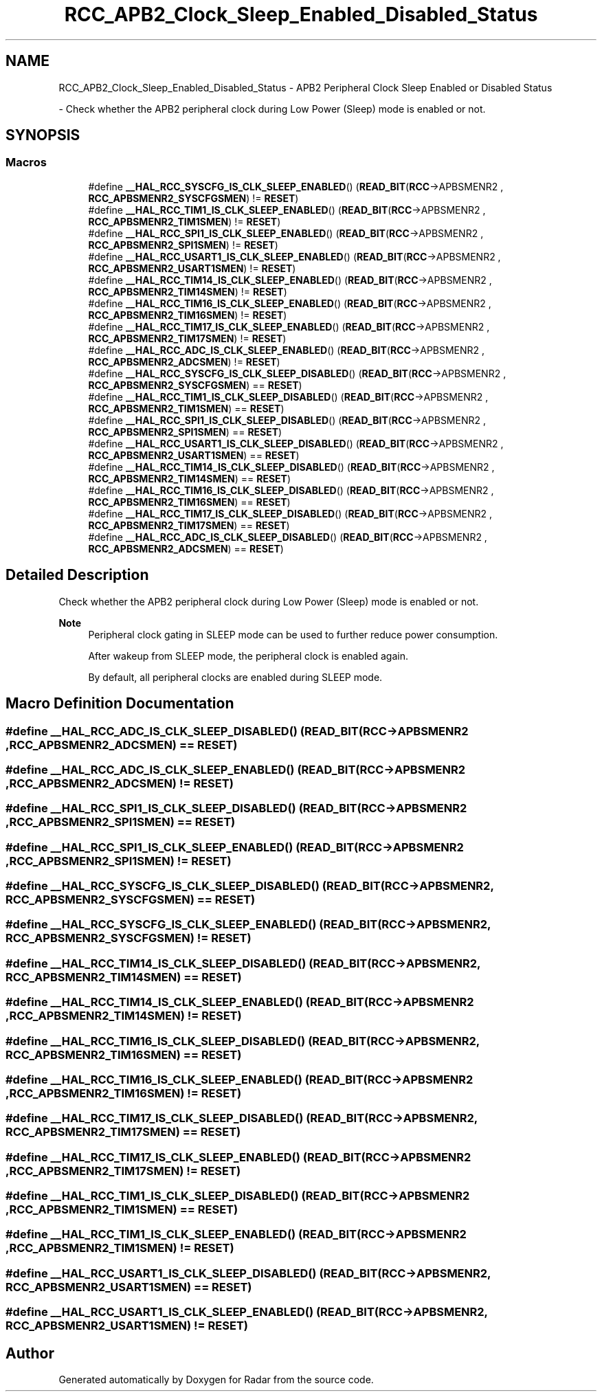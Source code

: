 .TH "RCC_APB2_Clock_Sleep_Enabled_Disabled_Status" 3 "Version 1.0.0" "Radar" \" -*- nroff -*-
.ad l
.nh
.SH NAME
RCC_APB2_Clock_Sleep_Enabled_Disabled_Status \- APB2 Peripheral Clock Sleep Enabled or Disabled Status
.PP
 \- Check whether the APB2 peripheral clock during Low Power (Sleep) mode is enabled or not\&.  

.SH SYNOPSIS
.br
.PP
.SS "Macros"

.in +1c
.ti -1c
.RI "#define \fB__HAL_RCC_SYSCFG_IS_CLK_SLEEP_ENABLED\fP()   (\fBREAD_BIT\fP(\fBRCC\fP\->APBSMENR2 , \fBRCC_APBSMENR2_SYSCFGSMEN\fP) != \fBRESET\fP)"
.br
.ti -1c
.RI "#define \fB__HAL_RCC_TIM1_IS_CLK_SLEEP_ENABLED\fP()   (\fBREAD_BIT\fP(\fBRCC\fP\->APBSMENR2 , \fBRCC_APBSMENR2_TIM1SMEN\fP)   != \fBRESET\fP)"
.br
.ti -1c
.RI "#define \fB__HAL_RCC_SPI1_IS_CLK_SLEEP_ENABLED\fP()   (\fBREAD_BIT\fP(\fBRCC\fP\->APBSMENR2 , \fBRCC_APBSMENR2_SPI1SMEN\fP)   != \fBRESET\fP)"
.br
.ti -1c
.RI "#define \fB__HAL_RCC_USART1_IS_CLK_SLEEP_ENABLED\fP()   (\fBREAD_BIT\fP(\fBRCC\fP\->APBSMENR2 , \fBRCC_APBSMENR2_USART1SMEN\fP) != \fBRESET\fP)"
.br
.ti -1c
.RI "#define \fB__HAL_RCC_TIM14_IS_CLK_SLEEP_ENABLED\fP()   (\fBREAD_BIT\fP(\fBRCC\fP\->APBSMENR2 , \fBRCC_APBSMENR2_TIM14SMEN\fP)  != \fBRESET\fP)"
.br
.ti -1c
.RI "#define \fB__HAL_RCC_TIM16_IS_CLK_SLEEP_ENABLED\fP()   (\fBREAD_BIT\fP(\fBRCC\fP\->APBSMENR2 , \fBRCC_APBSMENR2_TIM16SMEN\fP)  != \fBRESET\fP)"
.br
.ti -1c
.RI "#define \fB__HAL_RCC_TIM17_IS_CLK_SLEEP_ENABLED\fP()   (\fBREAD_BIT\fP(\fBRCC\fP\->APBSMENR2 , \fBRCC_APBSMENR2_TIM17SMEN\fP)  != \fBRESET\fP)"
.br
.ti -1c
.RI "#define \fB__HAL_RCC_ADC_IS_CLK_SLEEP_ENABLED\fP()   (\fBREAD_BIT\fP(\fBRCC\fP\->APBSMENR2 , \fBRCC_APBSMENR2_ADCSMEN\fP)    != \fBRESET\fP)"
.br
.ti -1c
.RI "#define \fB__HAL_RCC_SYSCFG_IS_CLK_SLEEP_DISABLED\fP()   (\fBREAD_BIT\fP(\fBRCC\fP\->APBSMENR2 , \fBRCC_APBSMENR2_SYSCFGSMEN\fP) == \fBRESET\fP)"
.br
.ti -1c
.RI "#define \fB__HAL_RCC_TIM1_IS_CLK_SLEEP_DISABLED\fP()   (\fBREAD_BIT\fP(\fBRCC\fP\->APBSMENR2 , \fBRCC_APBSMENR2_TIM1SMEN\fP)   == \fBRESET\fP)"
.br
.ti -1c
.RI "#define \fB__HAL_RCC_SPI1_IS_CLK_SLEEP_DISABLED\fP()   (\fBREAD_BIT\fP(\fBRCC\fP\->APBSMENR2 , \fBRCC_APBSMENR2_SPI1SMEN\fP)   == \fBRESET\fP)"
.br
.ti -1c
.RI "#define \fB__HAL_RCC_USART1_IS_CLK_SLEEP_DISABLED\fP()   (\fBREAD_BIT\fP(\fBRCC\fP\->APBSMENR2 , \fBRCC_APBSMENR2_USART1SMEN\fP) == \fBRESET\fP)"
.br
.ti -1c
.RI "#define \fB__HAL_RCC_TIM14_IS_CLK_SLEEP_DISABLED\fP()   (\fBREAD_BIT\fP(\fBRCC\fP\->APBSMENR2 , \fBRCC_APBSMENR2_TIM14SMEN\fP)  == \fBRESET\fP)"
.br
.ti -1c
.RI "#define \fB__HAL_RCC_TIM16_IS_CLK_SLEEP_DISABLED\fP()   (\fBREAD_BIT\fP(\fBRCC\fP\->APBSMENR2 , \fBRCC_APBSMENR2_TIM16SMEN\fP)  == \fBRESET\fP)"
.br
.ti -1c
.RI "#define \fB__HAL_RCC_TIM17_IS_CLK_SLEEP_DISABLED\fP()   (\fBREAD_BIT\fP(\fBRCC\fP\->APBSMENR2 , \fBRCC_APBSMENR2_TIM17SMEN\fP)  == \fBRESET\fP)"
.br
.ti -1c
.RI "#define \fB__HAL_RCC_ADC_IS_CLK_SLEEP_DISABLED\fP()   (\fBREAD_BIT\fP(\fBRCC\fP\->APBSMENR2 , \fBRCC_APBSMENR2_ADCSMEN\fP)    == \fBRESET\fP)"
.br
.in -1c
.SH "Detailed Description"
.PP 
Check whether the APB2 peripheral clock during Low Power (Sleep) mode is enabled or not\&. 


.PP
\fBNote\fP
.RS 4
Peripheral clock gating in SLEEP mode can be used to further reduce power consumption\&. 
.PP
After wakeup from SLEEP mode, the peripheral clock is enabled again\&. 
.PP
By default, all peripheral clocks are enabled during SLEEP mode\&. 
.RE
.PP

.SH "Macro Definition Documentation"
.PP 
.SS "#define __HAL_RCC_ADC_IS_CLK_SLEEP_DISABLED()   (\fBREAD_BIT\fP(\fBRCC\fP\->APBSMENR2 , \fBRCC_APBSMENR2_ADCSMEN\fP)    == \fBRESET\fP)"

.SS "#define __HAL_RCC_ADC_IS_CLK_SLEEP_ENABLED()   (\fBREAD_BIT\fP(\fBRCC\fP\->APBSMENR2 , \fBRCC_APBSMENR2_ADCSMEN\fP)    != \fBRESET\fP)"

.SS "#define __HAL_RCC_SPI1_IS_CLK_SLEEP_DISABLED()   (\fBREAD_BIT\fP(\fBRCC\fP\->APBSMENR2 , \fBRCC_APBSMENR2_SPI1SMEN\fP)   == \fBRESET\fP)"

.SS "#define __HAL_RCC_SPI1_IS_CLK_SLEEP_ENABLED()   (\fBREAD_BIT\fP(\fBRCC\fP\->APBSMENR2 , \fBRCC_APBSMENR2_SPI1SMEN\fP)   != \fBRESET\fP)"

.SS "#define __HAL_RCC_SYSCFG_IS_CLK_SLEEP_DISABLED()   (\fBREAD_BIT\fP(\fBRCC\fP\->APBSMENR2 , \fBRCC_APBSMENR2_SYSCFGSMEN\fP) == \fBRESET\fP)"

.SS "#define __HAL_RCC_SYSCFG_IS_CLK_SLEEP_ENABLED()   (\fBREAD_BIT\fP(\fBRCC\fP\->APBSMENR2 , \fBRCC_APBSMENR2_SYSCFGSMEN\fP) != \fBRESET\fP)"

.SS "#define __HAL_RCC_TIM14_IS_CLK_SLEEP_DISABLED()   (\fBREAD_BIT\fP(\fBRCC\fP\->APBSMENR2 , \fBRCC_APBSMENR2_TIM14SMEN\fP)  == \fBRESET\fP)"

.SS "#define __HAL_RCC_TIM14_IS_CLK_SLEEP_ENABLED()   (\fBREAD_BIT\fP(\fBRCC\fP\->APBSMENR2 , \fBRCC_APBSMENR2_TIM14SMEN\fP)  != \fBRESET\fP)"

.SS "#define __HAL_RCC_TIM16_IS_CLK_SLEEP_DISABLED()   (\fBREAD_BIT\fP(\fBRCC\fP\->APBSMENR2 , \fBRCC_APBSMENR2_TIM16SMEN\fP)  == \fBRESET\fP)"

.SS "#define __HAL_RCC_TIM16_IS_CLK_SLEEP_ENABLED()   (\fBREAD_BIT\fP(\fBRCC\fP\->APBSMENR2 , \fBRCC_APBSMENR2_TIM16SMEN\fP)  != \fBRESET\fP)"

.SS "#define __HAL_RCC_TIM17_IS_CLK_SLEEP_DISABLED()   (\fBREAD_BIT\fP(\fBRCC\fP\->APBSMENR2 , \fBRCC_APBSMENR2_TIM17SMEN\fP)  == \fBRESET\fP)"

.SS "#define __HAL_RCC_TIM17_IS_CLK_SLEEP_ENABLED()   (\fBREAD_BIT\fP(\fBRCC\fP\->APBSMENR2 , \fBRCC_APBSMENR2_TIM17SMEN\fP)  != \fBRESET\fP)"

.SS "#define __HAL_RCC_TIM1_IS_CLK_SLEEP_DISABLED()   (\fBREAD_BIT\fP(\fBRCC\fP\->APBSMENR2 , \fBRCC_APBSMENR2_TIM1SMEN\fP)   == \fBRESET\fP)"

.SS "#define __HAL_RCC_TIM1_IS_CLK_SLEEP_ENABLED()   (\fBREAD_BIT\fP(\fBRCC\fP\->APBSMENR2 , \fBRCC_APBSMENR2_TIM1SMEN\fP)   != \fBRESET\fP)"

.SS "#define __HAL_RCC_USART1_IS_CLK_SLEEP_DISABLED()   (\fBREAD_BIT\fP(\fBRCC\fP\->APBSMENR2 , \fBRCC_APBSMENR2_USART1SMEN\fP) == \fBRESET\fP)"

.SS "#define __HAL_RCC_USART1_IS_CLK_SLEEP_ENABLED()   (\fBREAD_BIT\fP(\fBRCC\fP\->APBSMENR2 , \fBRCC_APBSMENR2_USART1SMEN\fP) != \fBRESET\fP)"

.SH "Author"
.PP 
Generated automatically by Doxygen for Radar from the source code\&.
